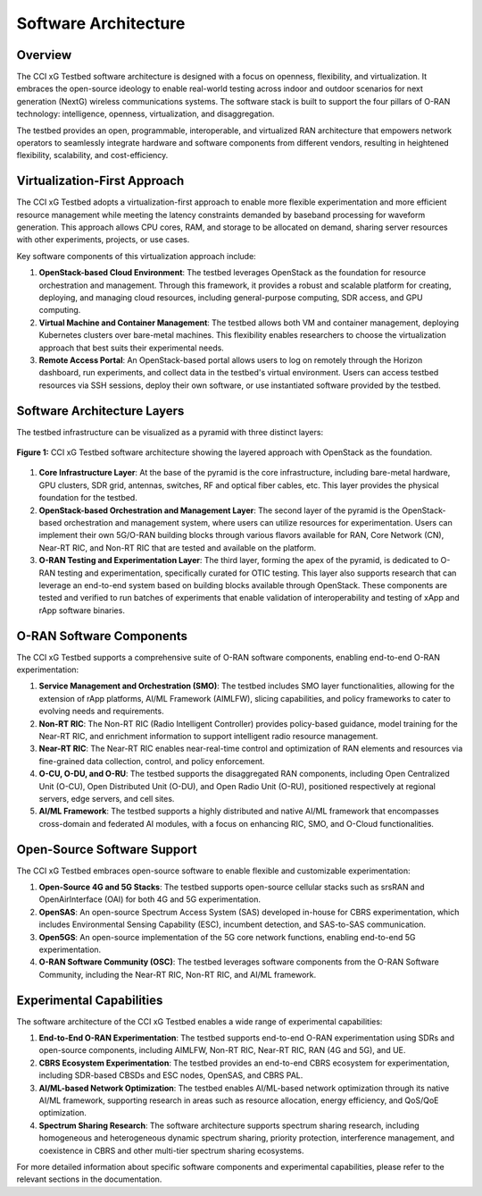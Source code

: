 .. _xg-testbed:

Software Architecture  
====================================

Overview
--------

The CCI xG Testbed software architecture is designed with a focus on openness, flexibility, and virtualization. It embraces the open-source ideology to enable real-world testing across indoor and outdoor scenarios for next generation (NextG) wireless communications systems. The software stack is built to support the four pillars of O-RAN technology: intelligence, openness, virtualization, and disaggregation.

The testbed provides an open, programmable, interoperable, and virtualized RAN architecture that empowers network operators to seamlessly integrate hardware and software components from different vendors, resulting in heightened flexibility, scalability, and cost-efficiency.

Virtualization-First Approach
----------------------------

The CCI xG Testbed adopts a virtualization-first approach to enable more flexible experimentation and more efficient resource management while meeting the latency constraints demanded by baseband processing for waveform generation. This approach allows CPU cores, RAM, and storage to be allocated on demand, sharing server resources with other experiments, projects, or use cases.

Key software components of this virtualization approach include:

1. **OpenStack-based Cloud Environment**: The testbed leverages OpenStack as the foundation for resource orchestration and management. Through this framework, it provides a robust and scalable platform for creating, deploying, and managing cloud resources, including general-purpose computing, SDR access, and GPU computing.

2. **Virtual Machine and Container Management**: The testbed allows both VM and container management, deploying Kubernetes clusters over bare-metal machines. This flexibility enables researchers to choose the virtualization approach that best suits their experimental needs.

3. **Remote Access Portal**: An OpenStack-based portal allows users to log on remotely through the Horizon dashboard, run experiments, and collect data in the testbed's virtual environment. Users can access testbed resources via SSH sessions, deploy their own software, or use instantiated software provided by the testbed.

Software Architecture Layers
---------------------------

The testbed infrastructure can be visualized as a pyramid with three distinct layers:

.. figure:: ../_static/testbed-arch-openstack.png
   :alt: CCI xG Testbed Architecture with OpenStack
   :align: center
   :scale: 80%

   **Figure 1:** CCI xG Testbed software architecture showing the layered approach with OpenStack as the foundation.

1. **Core Infrastructure Layer**: At the base of the pyramid is the core infrastructure, including bare-metal hardware, GPU clusters, SDR grid, antennas, switches, RF and optical fiber cables, etc. This layer provides the physical foundation for the testbed.

2. **OpenStack-based Orchestration and Management Layer**: The second layer of the pyramid is the OpenStack-based orchestration and management system, where users can utilize resources for experimentation. Users can implement their own 5G/O-RAN building blocks through various flavors available for RAN, Core Network (CN), Near-RT RIC, and Non-RT RIC that are tested and available on the platform.

3. **O-RAN Testing and Experimentation Layer**: The third layer, forming the apex of the pyramid, is dedicated to O-RAN testing and experimentation, specifically curated for OTIC testing. This layer also supports research that can leverage an end-to-end system based on building blocks available through OpenStack. These components are tested and verified to run batches of experiments that enable validation of interoperability and testing of xApp and rApp software binaries.

O-RAN Software Components
------------------------

The CCI xG Testbed supports a comprehensive suite of O-RAN software components, enabling end-to-end O-RAN experimentation:

1. **Service Management and Orchestration (SMO)**: The testbed includes SMO layer functionalities, allowing for the extension of rApp platforms, AI/ML Framework (AIMLFW), slicing capabilities, and policy frameworks to cater to evolving needs and requirements.

2. **Non-RT RIC**: The Non-RT RIC (Radio Intelligent Controller) provides policy-based guidance, model training for the Near-RT RIC, and enrichment information to support intelligent radio resource management.

3. **Near-RT RIC**: The Near-RT RIC enables near-real-time control and optimization of RAN elements and resources via fine-grained data collection, control, and policy enforcement.

4. **O-CU, O-DU, and O-RU**: The testbed supports the disaggregated RAN components, including Open Centralized Unit (O-CU), Open Distributed Unit (O-DU), and Open Radio Unit (O-RU), positioned respectively at regional servers, edge servers, and cell sites.

5. **AI/ML Framework**: The testbed supports a highly distributed and native AI/ML framework that encompasses cross-domain and federated AI modules, with a focus on enhancing RIC, SMO, and O-Cloud functionalities.

Open-Source Software Support
---------------------------

The CCI xG Testbed embraces open-source software to enable flexible and customizable experimentation:

1. **Open-Source 4G and 5G Stacks**: The testbed supports open-source cellular stacks such as srsRAN and OpenAirInterface (OAI) for both 4G and 5G experimentation.

2. **OpenSAS**: An open-source Spectrum Access System (SAS) developed in-house for CBRS experimentation, which includes Environmental Sensing Capability (ESC), incumbent detection, and SAS-to-SAS communication.

3. **Open5GS**: An open-source implementation of the 5G core network functions, enabling end-to-end 5G experimentation.

4. **O-RAN Software Community (OSC)**: The testbed leverages software components from the O-RAN Software Community, including the Near-RT RIC, Non-RT RIC, and AI/ML framework.

Experimental Capabilities
-----------------------

The software architecture of the CCI xG Testbed enables a wide range of experimental capabilities:

1. **End-to-End O-RAN Experimentation**: The testbed supports end-to-end O-RAN experimentation using SDRs and open-source components, including AIMLFW, Non-RT RIC, Near-RT RIC, RAN (4G and 5G), and UE.

2. **CBRS Ecosystem Experimentation**: The testbed provides an end-to-end CBRS ecosystem for experimentation, including SDR-based CBSDs and ESC nodes, OpenSAS, and CBRS PAL.

3. **AI/ML-based Network Optimization**: The testbed enables AI/ML-based network optimization through its native AI/ML framework, supporting research in areas such as resource allocation, energy efficiency, and QoS/QoE optimization.

4. **Spectrum Sharing Research**: The software architecture supports spectrum sharing research, including homogeneous and heterogeneous dynamic spectrum sharing, priority protection, interference management, and coexistence in CBRS and other multi-tier spectrum sharing ecosystems.

For more detailed information about specific software components and experimental capabilities, please refer to the relevant sections in the documentation.
